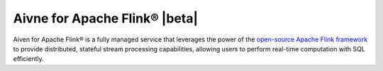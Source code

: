 Aivne for Apache Flink® |beta|
================================

Aiven for Apache Flink® is a fully managed service that leverages the power of the `open-source Apache Flink framework <https://flink.apache.org/>`_ to provide distributed, stateful stream processing capabilities, allowing users to perform real-time computation with SQL efficiently.

.. grid:: 1 2 2 2

    .. grid-item-card:: :doc:`Quickstart </docs/products/flink/getting-started>`
        :shadow: md
        :margin: 2 2 0 0

        Get started with Aiven for Apache Flink and integrate data services.

    .. grid-item-card:: :doc:`Overview </docs/products/flink/list-overview>`
        :shadow: md
        :margin: 2 2 0 0

        Discover Aiven for Apache Flink features, architecture, plans, and pricing.

    .. grid-item-card:: :doc:`Concepts </docs/products/flink/concepts>`
        :shadow: md
        :margin: 2 2 0 0

        Explore core concepts behind Aiven for Apache Flink.

    .. grid-item-card:: :doc:`HowTo </docs/products/flink/howto>`
        :shadow: md
        :margin: 2 2 0 0

        Learn how to use and operate Aiven for Apache Flink step-by-step.

    .. grid-item-card:: :doc:`Reference </docs/products/flink/reference>`
        :shadow: md
        :margin: 2 2 0 0

        Look up parameters, metrics, or formats supported by Aiven for Apache Flink.

    .. grid-item-card:: `What's new <https://aiven.io/changelog>`_
        :shadow: md
        :margin: 2 2 0 0

        Check out new features or latest improvements introduced to Aiven for Apache Flink and other Aiven services.
